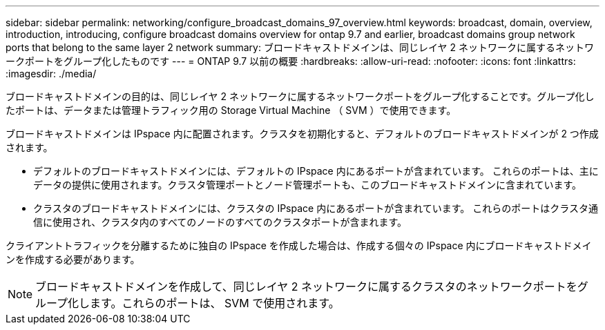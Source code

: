 ---
sidebar: sidebar 
permalink: networking/configure_broadcast_domains_97_overview.html 
keywords: broadcast, domain, overview, introduction, introducing, configure broadcast domains overview for ontap 9.7 and earlier, broadcast domains group network ports that belong to the same layer 2 network 
summary: ブロードキャストドメインは、同じレイヤ 2 ネットワークに属するネットワークポートをグループ化したものです 
---
= ONTAP 9.7 以前の概要
:hardbreaks:
:allow-uri-read: 
:nofooter: 
:icons: font
:linkattrs: 
:imagesdir: ./media/


[role="lead"]
ブロードキャストドメインの目的は、同じレイヤ 2 ネットワークに属するネットワークポートをグループ化することです。グループ化したポートは、データまたは管理トラフィック用の Storage Virtual Machine （ SVM ）で使用できます。

ブロードキャストドメインは IPspace 内に配置されます。クラスタを初期化すると、デフォルトのブロードキャストドメインが 2 つ作成されます。

* デフォルトのブロードキャストドメインには、デフォルトの IPspace 内にあるポートが含まれています。
これらのポートは、主にデータの提供に使用されます。クラスタ管理ポートとノード管理ポートも、このブロードキャストドメインに含まれています。
* クラスタのブロードキャストドメインには、クラスタの IPspace 内にあるポートが含まれています。
これらのポートはクラスタ通信に使用され、クラスタ内のすべてのノードのすべてのクラスタポートが含まれます。


クライアントトラフィックを分離するために独自の IPspace を作成した場合は、作成する個々の IPspace 内にブロードキャストドメインを作成する必要があります。


NOTE: ブロードキャストドメインを作成して、同じレイヤ 2 ネットワークに属するクラスタのネットワークポートをグループ化します。これらのポートは、 SVM で使用されます。
